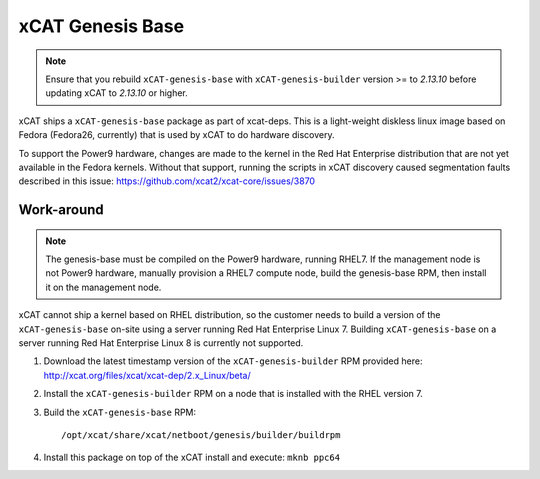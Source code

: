 xCAT Genesis Base
=================

.. note:: Ensure that you rebuild ``xCAT-genesis-base`` with ``xCAT-genesis-builder`` version >= to *2.13.10* before updating xCAT to *2.13.10* or higher.

xCAT ships a ``xCAT-genesis-base`` package as part of xcat-deps.  This is a light-weight diskless linux image based on Fedora (Fedora26, currently) that is used by xCAT to do hardware discovery.

To support the Power9 hardware, changes are made to the kernel in the Red Hat Enterprise distribution that are not yet available in the Fedora kernels.  Without that support, running the scripts in xCAT discovery caused segmentation faults described in this issue: https://github.com/xcat2/xcat-core/issues/3870

Work-around
-----------

.. note:: The genesis-base must be compiled on the Power9 hardware, running RHEL7.  If the management node is not Power9 hardware, manually provision a RHEL7 compute node, build the genesis-base RPM, then install it on the management node.

xCAT cannot ship a kernel based on RHEL distribution, so the customer needs to build a version of the ``xCAT-genesis-base`` on-site using a server running Red Hat Enterprise Linux 7. Building ``xCAT-genesis-base`` on a server running Red Hat Enterprise Linux 8 is currently not supported.

1. Download the latest timestamp version of the ``xCAT-genesis-builder`` RPM provided here: http://xcat.org/files/xcat/xcat-dep/2.x_Linux/beta/

2. Install the ``xCAT-genesis-builder`` RPM on a node that is installed with the RHEL version 7. 

3. Build the ``xCAT-genesis-base`` RPM: ::

    /opt/xcat/share/xcat/netboot/genesis/builder/buildrpm

4. Install this package on top of the xCAT install and execute: ``mknb ppc64``

